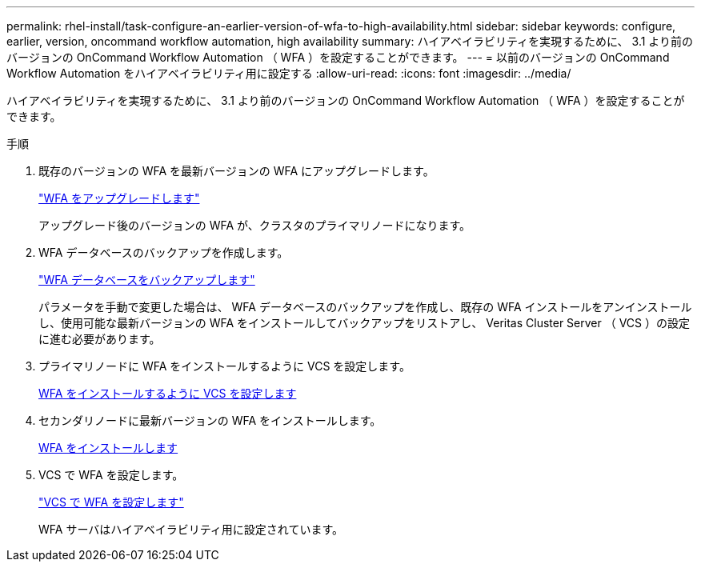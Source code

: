 ---
permalink: rhel-install/task-configure-an-earlier-version-of-wfa-to-high-availability.html 
sidebar: sidebar 
keywords: configure, earlier, version, oncommand workflow automation, high availability 
summary: ハイアベイラビリティを実現するために、 3.1 より前のバージョンの OnCommand Workflow Automation （ WFA ）を設定することができます。 
---
= 以前のバージョンの OnCommand Workflow Automation をハイアベイラビリティ用に設定する
:allow-uri-read: 
:icons: font
:imagesdir: ../media/


[role="lead"]
ハイアベイラビリティを実現するために、 3.1 より前のバージョンの OnCommand Workflow Automation （ WFA ）を設定することができます。

.手順
. 既存のバージョンの WFA を最新バージョンの WFA にアップグレードします。
+
link:task-upgrade-from-wfa-4-2.html["WFA をアップグレードします"]

+
アップグレード後のバージョンの WFA が、クラスタのプライマリノードになります。

. WFA データベースのバックアップを作成します。
+
link:reference-backing-up-of-the-oncommand-workflow-automation-database.html["WFA データベースをバックアップします"]

+
パラメータを手動で変更した場合は、 WFA データベースのバックアップを作成し、既存の WFA インストールをアンインストールし、使用可能な最新バージョンの WFA をインストールしてバックアップをリストアし、 Veritas Cluster Server （ VCS ）の設定に進む必要があります。

. プライマリノードに WFA をインストールするように VCS を設定します。
+
xref:task-configure-vcs-to-install-wfa.adoc[WFA をインストールするように VCS を設定します]

. セカンダリノードに最新バージョンの WFA をインストールします。
+
xref:task-install-oncommand-workflow-automation.adoc[WFA をインストールします]

. VCS で WFA を設定します。
+
link:task-configure-wfa-with-vcs-using-configuration-scripts-linux.html["VCS で WFA を設定します"]

+
WFA サーバはハイアベイラビリティ用に設定されています。


